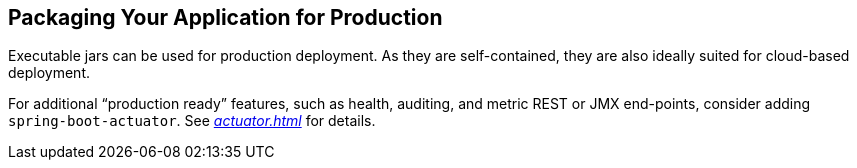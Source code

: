 [[using.packaging-for-production]]
== Packaging Your Application for Production
Executable jars can be used for production deployment.
As they are self-contained, they are also ideally suited for cloud-based deployment.

For additional "`production ready`" features, such as health, auditing, and metric REST or JMX end-points, consider adding `spring-boot-actuator`.
See _<<actuator#actuator>>_ for details.
